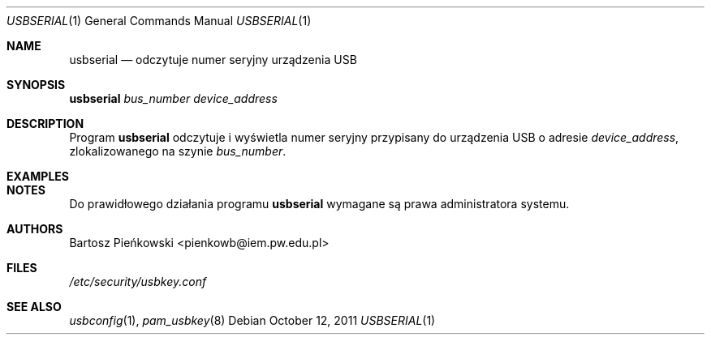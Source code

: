 .Dd October 12, 2011
.Dt USBSERIAL 1
.Os
.Sh NAME
.Nm usbserial
.Nd odczytuje numer seryjny urządzenia USB
.Sh SYNOPSIS
.Nm Ar bus_number device_address
.Sh DESCRIPTION
Program
.Nm
odczytuje i wyświetla numer seryjny przypisany do urządzenia USB o adresie
.Ar device_address ,
zlokalizowanego na szynie
.Ar bus_number .
.Sh EXAMPLES
.Sh NOTES
Do prawidłowego działania programu
.Nm
wymagane są prawa administratora systemu.
.Sh AUTHORS
.An Bartosz Pieńkowski Aq pienkowb@iem.pw.edu.pl
.Sh FILES
.Pa /etc/security/usbkey.conf
.Sh SEE ALSO
.Xr usbconfig 1 ,
.Xr pam_usbkey 8
